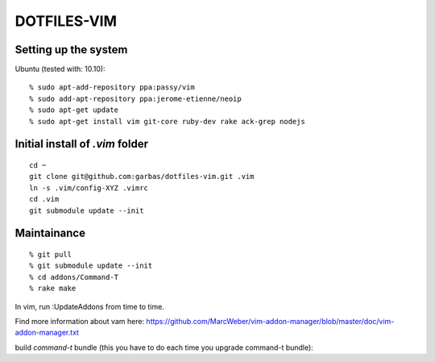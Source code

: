 DOTFILES-VIM
============


Setting up the system
---------------------

Ubuntu (tested with: 10.10)::

    % sudo apt-add-repository ppa:passy/vim
    % sudo add-apt-repository ppa:jerome-etienne/neoip
    % sudo apt-get update
    % sudo apt-get install vim git-core ruby-dev rake ack-grep nodejs

Initial install of `.vim` folder
--------------------------------

::

    cd ~
    git clone git@github.com:garbas/dotfiles-vim.git .vim
    ln -s .vim/config-XYZ .vimrc
    cd .vim
    git submodule update --init


Maintainance
-----------

::

  % git pull
  % git submodule update --init
  % cd addons/Command-T
  % rake make


In vim, run :UpdateAddons from time to time.

Find more information about vam here:
https://github.com/MarcWeber/vim-addon-manager/blob/master/doc/vim-addon-manager.txt

build `command-t` bundle (this you have to do each time you upgrade command-t
bundle)::

